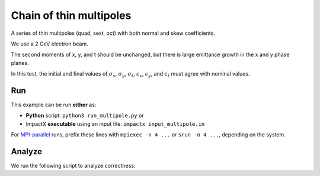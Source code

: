 .. _examples-multipole:

Chain of thin multipoles
========================

A series of thin multipoles (quad, sext, oct) with both normal and skew coefficients.

We use a 2 GeV electron beam.

The second moments of x, y, and t should be unchanged, but there is large emittance growth in the x and y phase planes.

In this test, the initial and final values of :math:`\sigma_x`, :math:`\sigma_y`, :math:`\sigma_t`, :math:`\epsilon_x`, :math:`\epsilon_y`, and :math:`\epsilon_t` must agree with nominal values.


Run
---

This example can be run **either** as:

* **Python** script: ``python3 run_multipole.py`` or
* ImpactX **executable** using an input file: ``impactx input_multipole.in``

For `MPI-parallel <https://www.mpi-forum.org>`__ runs, prefix these lines with ``mpiexec -n 4 ...`` or ``srun -n 4 ...``, depending on the system.

.. tab-set::

   .. tab-item:: Python: Script

       .. literalinclude:: run_multipole.py
          :language: python3
          :caption: You can copy this file from ``examples/multipole/run_multipole.py``.

   .. tab-item:: Executable: Input File

       .. literalinclude:: input_multipole.in
          :language: ini
          :caption: You can copy this file from ``examples/multipole/input_multipole.in``.


Analyze
-------

We run the following script to analyze correctness:

.. dropdown:: Script ``analysis_multipole.py``

   .. literalinclude:: analysis_multipole.py
      :language: python3
      :caption: You can copy this file from ``examples/multipole/analysis_multipole.py``.
